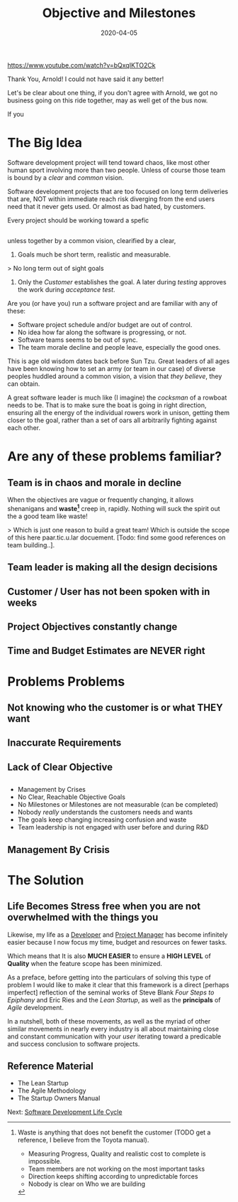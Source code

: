 #+title: Objective and Milestones
#+date: 2020-04-05
#+description: Without Vision, The People Parish.
#+weight: 10

https://www.youtube.com/watch?v=bQxqIKTO2Ck

Thank You, Arnold! I could not have said it any better!

Let's be clear about one thing, if you don't agree with Arnold, we got
no business going on this ride together, may as well get of the bus
now.

If you 

* The Big Idea

Software development project will tend toward chaos, like most other
human sport involving more than two people. Unless of course those
team is bound by a /clear/ and /common/ vision.

Software development projects that are too focused on long term
deliveries that are, NOT within immediate reach risk diverging from
the end users need that it never gets used. Or almost as bad hated,
by customers.

Every project should be working toward a spefic

** 


unless 
together by a common vision, clearified by a clear, 

1. Goals much be short term, realistic and measurable. 

> No long term out of sight goals

2. Only the /Customer/ establishes the goal. A later during /testing/
   approves the work during /acceptance test/.















Are you (or have you) run a software project and are familiar with any
of these:

- Software project schedule and/or budget are out of control.
- No idea how far along the software is progressing, or not.
- Software teams seems to be out of sync.
- The team morale decline and people leave, especially the good ones. 


This is age old wisdom dates back before Sun Tzu. Great leaders of all
ages have been knowing how to set an army (or team in our case) of
diverse peoples huddled around a common vision, a vision that /they
believe/, they can obtain.

A great software leader is much like (I imagine) the /cocksman/ of a
rowboat needs to be. That is to make sure the boat is going in right
direction, ensuring all the energy of the individual rowers work in
unison, getting them closer to the goal, rather than a set of oars all
arbitrarily fighting against each other.

* Are any of these problems familiar?

** Team is in chaos and morale in decline

When the objectives are vague or frequently changing, it allows
shenanigans and **waste[1]** creep in, rapidly. Nothing will suck the
spirit out the a good team like waste! 

> Which is just one reason to build a great team! Which is outside the
scope of this here paar.tic.u.lar docuement. [Todo: find some good
references on team building..].

[1] Waste is anything that does not benefit the customer (TODO get a
reference, I believe from the Toyota manual).

- Measuring Progress, Quality and realistic cost to complete is
  impossible. 
- Team members are not working on the most important tasks
- Direction keeps shifting according to unpredictable forces
- Nobody is clear on Who we are building 



** Team leader is making all the design decisions
** Customer / User has not been spoken with in weeks
** Project Objectives constantly change
** Time and Budget Estimates are NEVER right

* Problems Problems

** Not knowing who the customer is or what THEY want
** 

** Inaccurate Requirements
** Lack of Clear Objective
** 



- Management by Crises
- No Clear, Reachable Objective Goals
- No Milestones or Milestones are not measurable (can be completed)
- Nobody /really/ understands the customers needs and wants
- The goals keep changing increasing confusion and waste
- Team leadership is not engaged with user before and during R&D

** Management By Crisis



* The Solution

** Life Becomes Stress free when you are not overwhelmed with the things you

Likewise, my life as a _Developer_ and _Project Manager_ has become
infinitely easier because I now focus my time, budget and resources on
fewer tasks.

Which means that It is also **MUCH EASIER** to ensure a **HIGH LEVEL**
of **Quality** when the feature scope has been minimized.


As a preface, before getting into the particulars of solving this
type of problem I would like to make it clear that this framework is a
direct [perhaps imperfect] reflection of the seminal works of Steve
Blank /Four Steps to Epiphany/  and Eric Ries and the /Lean Startup/,
as well as the **principals** of /Agile/ development.

In a nutshell, both of these movements, as well as the myriad of other
similar movements in nearly every industry is all about maintaining
close and constant communication with your /user/ iterating toward a
predicable and success conclusion to software projects.

** Reference Material

- The Lean Startup
- The Agile Methodology
- The Startup Owners Manual

Next: [[/software/software-development-life-cycle][Software Development Life Cycle]]


